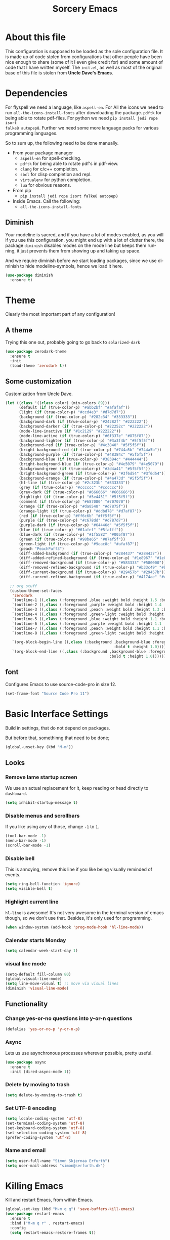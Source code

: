 #+STARTUP: overview
#+TITLE: Sorcery Emacs
#+CREATOR: Simon Skjernaa Erfurth
#+EMAIL: simon@serfurth.dk
#+LANGUAGE: en
[[./dashLogo.png]]
* About this file
This configuration is supposed to be loaded as the sole configuration file. It
is made up of code stolen from configurations that other people have been nice
enough to share (some of it I even give credit for) and some amount of code that
I have written myself. The =init.el=, as well as most of the original base of
this file is stolen from *Uncle Dave's Emacs*.

* Dependencies
For flyspell we need a language, like ~aspell-en~. For All the icons we need to
run ~all-the-icons-install-fonts~ after downloading the package. ~pdftk~ for
being able to rotate pdf-files. For python we need ~pip install jedi rope isort
falke8 autopep8~. Further we need some more language packs for various
programming languages.

So to sum up, the following need to be done manually.
- From your package manager
  - ~aspell-en~ for spell-checking.
  - ~pdftk~ for being able to rotate pdf's in pdf-view.
  - ~clang~ for c/c++ completion.
  - ~sbcl~ for clisp completion and repl.
  - ~virtualenv~ for python completion.
  - ~lua~ for obvious reasons.
- From pip
  - ~pip install jedi rope isort falke8 autopep8~
- Inside Emacs. Call the following:
  - ~all-the-icons-install-fonts~

** Diminish
Your modeline is sacred, and if you have a lot of modes enabled, as you will if
you use this configuration, you might end up with a lot of clutter there, the
package =diminish= disables modes on the mode line but keeps them running, it
just prevents them from showing up and taking up space. 

And we require diminish before we start loading packages, since we use diminish
to hide modeline-symbols, hence we load it here.
#+begin_src emacs-lisp
  (use-package diminish
    :ensure t)
#+end_src

* Theme
Clearly the most important part of any configuration!
** A theme
Trying this one out, probably going to go back to =solarized-dark=
#+BEGIN_SRC emacs-lisp
  (use-package zerodark-theme
    :ensure t
    :init
    (load-theme 'zerodark t))
#+END_SRC

** Some customization
Customization from Uncle Dave.
#+BEGIN_SRC emacs-lisp
  (let ((class '((class color) (min-colors 89)))
        (default (if (true-color-p) "#abb2bf" "#afafaf"))
        (light (if (true-color-p) "#ccd4e3" "#d7d7d7"))
        (background (if (true-color-p) "#282c34" "#333333"))
        (background-dark (if (true-color-p) "#24282f" "#222222"))
        (background-darker (if (true-color-p) "#22252c" "#222222"))
        (mode-line-inactive (if "#1c2129" "#222222"))
        (mode-line-active (if (true-color-p) "#6f337e" "#875f87"))
        (background-lighter (if (true-color-p) "#3a3f4b" "#5f5f5f"))
        (background-red (if (true-color-p) "#4c3840" "#5f5f5f"))
        (bright-background-red (if (true-color-p) "#744a5b" "#744a5b"))
        (background-purple (if (true-color-p) "#48384c" "#5f5f5f"))
        (background-blue (if (true-color-p) "#38394c" "#444444"))
        (bright-background-blue (if (true-color-p) "#4e5079" "#4e5079"))
        (background-green (if (true-color-p) "#3d4a41" "#5f5f5f"))
        (bright-background-green (if (true-color-p) "#3f6d54" "#3f6d54"))
        (background-orange (if (true-color-p) "#4a473d" "#5f5f5f"))
        (hl-line (if (true-color-p) "#2c323b" "#333333"))
        (grey (if (true-color-p) "#cccccc" "#cccccc"))
        (grey-dark (if (true-color-p) "#666666" "#666666"))
        (highlight (if (true-color-p) "#3e4451" "#5f5f5f"))
        (comment (if (true-color-p) "#687080" "#707070"))
        (orange (if (true-color-p) "#da8548" "#d7875f"))
        (orange-light (if (true-color-p) "#ddbd78" "#d7af87"))
        (red (if (true-color-p) "#ff6c6b" "#ff5f5f"))
        (purple (if (true-color-p) "#c678dd" "#d787d7"))
        (purple-dark (if (true-color-p) "#64446d" "#5f5f5f"))
        (blue (if (true-color-p) "#61afef" "#5fafff"))
        (blue-dark (if (true-color-p) "#1f5582" "#005f87"))
        (green (if (true-color-p) "#98be65" "#87af5f"))
        (green-light (if (true-color-p) "#9eac8c" "#afaf87"))
        (peach "PeachPuff3")
        (diff-added-background (if (true-color-p) "#284437" "#284437"))
        (diff-added-refined-background (if (true-color-p) "#1e8967" "#1e8967"))
        (diff-removed-background (if (true-color-p) "#583333" "#580000"))
        (diff-removed-refined-background (if (true-color-p) "#b33c49" "#b33c49"))
        (diff-current-background (if (true-color-p) "#29457b" "#29457b"))
        (diff-current-refined-background (if (true-color-p) "#4174ae" "#4174ae")))

    ;; org stuff
    (custom-theme-set-faces
     'zerodark
     `(outline-1 ((,class (:foreground ,blue :weight bold :height 1.5 :bold nil))))
     `(outline-2 ((,class (:foreground ,purple :weight bold :height 1.4 :bold nil))))
     `(outline-3 ((,class (:foreground ,peach :weight bold :height 1.3 :bold nil))))
     `(outline-4 ((,class (:foreground ,green-light :weight bold :height 1.2 :bold nil))))
     `(outline-5 ((,class (:foreground ,blue :weight bold :height 1.1 :bold nil))))
     `(outline-6 ((,class (:foreground ,purple :weight bold :height 1.1 :bold nil))))
     `(outline-7 ((,class (:foreground ,peach :weight bold :height 1.1 :bold nil))))
     `(outline-8 ((,class (:foreground ,green-light :weight bold :height 1.1 :bold nil))))

     `(org-block-begin-line ((,class (:background ,background-blue :foreground ,blue
                                                  :bold t :height 1.0))))
     `(org-block-end-line ((,class (:background ,background-blue :foreground ,blue
                                                :bold t :height 1.0))))))
#+END_SRC

** font
Configures Emacs to use source-code-pro in size 12.
#+begin_src emacs-lisp
  (set-frame-font "Source Code Pro 11")
#+end_src

* Basic Interface Settings
Build in settings, that do not depend on packages.

But before that, somethinng that need to be done;
#+BEGIN_SRC emacs-lisp
  (global-unset-key (kbd "M-m"))
#+END_SRC

** Looks
*** Remove lame startup screen
We use an actual replacement for it, keep reading or head directly to =dashboard=.
#+BEGIN_SRC emacs-lisp
  (setq inhibit-startup-message t)
#+END_SRC

*** Disable menus and scrollbars
If you like using any of those, change =-1= to =1=.
#+BEGIN_SRC emacs-lisp
  (tool-bar-mode -1)
  (menu-bar-mode -1)
  (scroll-bar-mode -1)
#+END_SRC

*** Disable bell
This is annoying, remove this line if you like being visually reminded of events.
#+BEGIN_SRC emacs-lisp
  (setq ring-bell-function 'ignore)
  (setq visible-bell t)
#+END_SRC

*** Highlight current line
=hl-line= is awesome! It's not very awesome in the terminal version of emacs though, so we don't use that.
Besides, it's only used for programming.
#+BEGIN_SRC emacs-lisp
  (when window-system (add-hook 'prog-mode-hook 'hl-line-mode))
#+END_SRC

*** Calendar starts Monday
#+BEGIN_SRC emacs-lisp
  (setq calendar-week-start-day 1)
#+END_SRC

*** visual line mode
#+BEGIN_SRC emacs-lisp
  (setq-default fill-column 80)
  (global-visual-line-mode)
  (setq line-move-visual t) ;; move via visual lines
  (diminish 'visual-line-mode)
#+END_SRC

** Functionality
*** Change yes-or-no questions into y-or-n questions
#+BEGIN_SRC emacs-lisp
  (defalias 'yes-or-no-p 'y-or-n-p)
#+END_SRC

*** Async
Lets us use asynchronous processes wherever possible, pretty useful.
#+BEGIN_SRC emacs-lisp
  (use-package async
    :ensure t
    :init (dired-async-mode 1))
#+END_SRC

*** Delete by moving to trash
#+BEGIN_SRC emacs-lisp
  (setq delete-by-moving-to-trash t)
#+END_SRC

*** Set UTF-8 encoding
#+BEGIN_SRC emacs-lisp 
  (setq locale-coding-system 'utf-8)
  (set-terminal-coding-system 'utf-8)
  (set-keyboard-coding-system 'utf-8)
  (set-selection-coding-system 'utf-8)
  (prefer-coding-system 'utf-8)
#+END_SRC

*** Name and email
#+BEGIN_SRC emacs-lisp
  (setq user-full-name "Simon Skjernaa Erfurth")
  (setq user-mail-address "simon@serfurth.dk")
#+END_SRC

* Killing Emacs
Kill and restart Emacs, from within Emacs. 
#+BEGIN_SRC emacs-lisp
  (global-set-key (kbd "M-m q q") 'save-buffers-kill-emacs)
  (use-package restart-emacs
    :ensure t
    :bind ("M-m q r" . restart-emacs)
    :config 
    (setq restart-emacs-restore-frames t))
#+END_SRC

* Visual
** All the icons
All the nice icons. For this to work on a new system we have to run ~M-x
all-the-icons-install-fonts~ which installs the needed fonts.
#+BEGIN_SRC emacs-lisp
  (use-package all-the-icons
    :ensure t)
#+END_SRC

*** All the icons dired
Gives dired some nice icons for folders etc.
#+BEGIN_SRC emacs-lisp
  (use-package all-the-icons-dired
    :ensure t
    :defer t
    :init
    (add-hook 'dired-mode-hook 'all-the-icons-dired-mode))
#+END_SRC

** volatile-highlights
Highlight recent changes from yanking etc.
#+begin_src emacs-lisp
  (use-package volatile-highlights
    :ensure t
    :diminish (volatile-highlights-mode "")
    :config
    (volatile-highlights-mode +1))
#+end_src

** Pretty symbols
Changes =lambda= to an actual symbol and a few others as well, only in the GUI version though.
#+BEGIN_SRC emacs-lisp
  (when window-system
    (use-package pretty-mode
      :ensure t
      :config
      (global-pretty-mode t)))
#+END_SRC

** smartparens
If you write any code, you may enjoy this. Typing the first character in a set
of 2, completes the second one after your cursor. Opening a bracket? It's closed
for you already. Quoting something? It's closed for you already.

You can easily add and remove pairs yourself, have a look.
#+BEGIN_SRC emacs-lisp
  (use-package smartparens
    :ensure t
    :diminish (smartparens-mode "")
    :config
    (smartparens-global-mode 1))
#+END_SRC

** Beacon
While changing buffers or work spaces, the first thing you do is look for your
cursor. Unless you know its position, you can not move it efficiently. Every
time you change buffers, the current position of your cursor will be briefly
highlighted now.
#+BEGIN_SRC emacs-lisp
  (use-package beacon
    :diminish (beacon-mode "")
    :ensure t
    :config
    (beacon-mode 1))
#+END_SRC

** Rainbow
Mostly useful if you are into web development or game development. Every time
Emacs encounters a hexadecimal code that resembles a color, it will
automatically highlight it in the appropriate color. This is a lot cooler than
you may think.
#+BEGIN_SRC emacs-lisp
  (use-package rainbow-mode
    :ensure t
    :bind ("M-m m r" . rainbow-mode)
    :config
    (add-hook 'LaTeX-mode-hook 'rainbow-mode))
#+END_SRC

** Show parens
Highlights matching parentheses when the cursor is just behind one of them.
#+BEGIN_SRC emacs-lisp
  (show-paren-mode 1)
#+END_SRC

** Rainbow delimiters
Colors parentheses and other delimiters depending on their depth, useful for any
language using them, especially lisp.
#+BEGIN_SRC emacs-lisp
  (use-package rainbow-delimiters
    :ensure t
    :diminish (rainbow-delimiters-mode "")
    :init
    (add-hook 'prog-mode-hook #'rainbow-delimiters-mode))
  (use-package highlight-parentheses
    :ensure t
    :diminish (highlight-parentheses-mode "")
    :config
    (add-hook 'prog-mode-hook 'highlight-parentheses-mode)
    (add-hook 'text-mode-hook 'highlight-parentheses-mode))
#+END_SRC

* Dashboard
This is your new startup screen, together with projectile it works in unison and
provides you with a quick look into your latest projects and files. Change the
welcome message to whatever string you want and change the numbers to suit your
liking, I find 10 to be enough.
#+BEGIN_SRC emacs-lisp
  (use-package dashboard
    :ensure t
    :config
    (dashboard-setup-startup-hook)
    (setq dashboard-startup-banner "~/.emacs.d/dashLogo.png")
    (setq dashboard-items '((recents  . 10)
                            (projects . 10)))
    (setq dashboard-banner-logo-title "Sorcery Emacs – Sufficiently Advanced Technology is Indistinguishable from Magic."))
#+END_SRC

* Modeline
The modeline is the heart of Emacs, it offers information at all times, it's
persistent and verbose enough to gain a full understanding of modes and states
you are in.

** nyan-mode
To cite pyrocrasty;
#+begin_comment
Sometimes I wonder about human psychology. If, in any other context, I saw a
rainbow cat indicator addon, I would simply ignore it without a second thought.
Now, I see one for my emacs mode line of all places, and suddenly I'm thinking
"Awesome! I must install this."
#+end_comment
so here we go
#+begin_src emacs-lisp
  (use-package nyan-mode
    :ensure t
    :bind ("M-m m n" . NYAN)
    :config
    (setq nyan-animate-nyancat t)
    (defun NYAN ()
      (interactive)
      (nyan-mode)
      (nyan-start-animation)))
#+end_src

** Spaceline!
I may not use spacemacs anymore, since I do not like evil-mode and find
spacemacs incredibly bloated and slow, however it would be stupid not to
acknowledge the best parts about it, the theme and their modified powerline
setup.

This enables spaceline, it looks better and works very well with my theme of
choice.
#+BEGIN_SRC emacs-lisp
  (use-package spaceline
    :ensure t
    :config
    (setq spaceline-line-column-p t)
    (setq spaceline-line-p t)
    )
  (use-package spaceline-config
    :after (spaceline)
    :config
    (setq powerline-default-separator (quote arrow))
    (spaceline-helm-mode)
    (spaceline-emacs-theme))
#+END_SRC

* Projectile
Projectile is an awesome project manager, mostly because it recognizes
directories with a =.git= directory as projects and helps you manage them
accordingly.

** Enable projectile globally
This makes sure that everything can be a project.
#+BEGIN_SRC emacs-lisp
  (use-package projectile
    :ensure t
    :init
    (setq projectile-completion-system 'helm)
    (setq projectile-keymap-prefix (kbd "C-z"))
    (setq projectile-mode-line-lighter "")
    (setq projectile-mode-line
          '(:eval (format "[%s]" (projectile-project-name))))
    (projectile-mode 1))
#+END_SRC

** ag for searching
#+begin_src emacs-lisp
  (use-package ag
    :ensure t)
#+end_src

** Let projectile call make
#+BEGIN_SRC emacs-lisp
  (global-set-key (kbd "<f5>") 'projectile-compile-project)
#+END_SRC

* Terminal
Ansi-term is enough for most of my tasks.

** Default shell should be zsh
I don't know why this is a thing, but asking me what shell to launch every
single time I open a terminal makes me want to slap babies, this gets rid of it.
This goes without saying but you can replace zsh with your shell of choice.
#+BEGIN_SRC emacs-lisp
  (defvar my-term-shell "/bin/zsh")
  (defadvice ansi-term (before force-bash)
    (interactive (list my-term-shell)))
  (ad-activate 'ansi-term)
#+END_SRC

** Easy to remember keybinding
#+BEGIN_SRC emacs-lisp
  (global-set-key (kbd "C-x t") 'ansi-term)
#+END_SRC

* Moving around Emacs
One of the most important things about a text editor is how efficient you manage
to be when using it, how much time do basic tasks take you and so on and so
forth. One of those tasks is moving around files and buffers, whatever you may
use Emacs for you /will/ be jumping around buffers like it's serious business,
the following set of enhancements aims to make it easier.

As a great Emacs user once said:
#+BEGIN_QUOTE
Do me the favor, do me the biggest favor, matter of fact do yourself the biggest
favor and integrate those into your workflow.
#+END_QUOTE

** helm
Completion framwork that is used a lot.
#+BEGIN_SRC emacs-lisp
  (use-package helm
    :ensure t
    :diminish (helm-mode " ⎈ ")
    :bind
    (("C-x C-f" . 'helm-find-files)
     ("C-x b" . 'helm-buffers-list)
     ("C-x f" . 'helm-mini)
     ("M-x" . 'helm-M-x))
    :config
    (defun daedreth/helm-hide-minibuffer ()
      (when (with-helm-buffer helm-echo-input-in-header-line)
        (let ((ov (make-overlay (point-min) (point-max) nil nil t)))
          (overlay-put ov 'window (selected-window))
          (overlay-put ov 'face
                       (let ((bg-color (face-background 'default nil)))
                         `(:background ,bg-color :foreground ,bg-color)))
          (setq-local cursor-type nil))))
    (add-hook 'helm-minibuffer-set-up-hook 'daedreth/helm-hide-minibuffer)
    (setq helm-autoresize-max-height 30
          helm-autoresize-min-height 5
          helm-M-x-fuzzy-match t
          helm-buffers-fuzzy-matching t
          helm-recentf-fuzzy-match t
          helm-semantic-fuzzy-match t
          helm-imenu-fuzzy-match t
          helm-split-window-in-side-p nil
          helm-move-to-line-cycle-in-source nil
          helm-ff-search-library-in-sexp t
          helm-scroll-amount 8 
          helm-echo-input-in-header-line t)
    (helm-mode 1)
    (helm-autoresize-mode 1))

  ;; DO NOT CHANGE THIS TO USE-PACKAGE! BREAKS!
  (require 'helm-config)
  (define-key helm-find-files-map (kbd "C-b") 'helm-find-files-up-one-level)
  (define-key helm-find-files-map (kbd "C-f") 'helm-execute-persistent-action)
#+END_SRC

** hydra before other packages
Further, we are also going to use hydra to make something more elegant
#+begin_src emacs-lisp
  (use-package hydra
    :ensure t
    :config)
#+end_src

** Emacs buffers and files
*** hydra-zoom
#+begin_src emacs-lisp
  (defhydra hydra-zoom (global-map "M-m z")
        "zoom"
        ("+" text-scale-increase "in")
        ("-" text-scale-decrease "out")
        ("q" nil "quit")
        ("RET" nil "done" :color blue))
#+end_src

*** windows
Some of us have large displays, others have tiny netbook screens, but regardless
of your hardware you probably use more than 2 panes/windows at times, cycling
through all of them with =C-c o= is annoying to say the least, it's a lot of
keystrokes and takes time, time you could spend doing something more productive.

**** switch-window
This magnificent package takes care of this issue. It's unnoticeable if you have
<3 panes open, but with 3 or more, upon pressing =C-x o= you will notice how
your buffers turn a solid color and each buffer is assigned a letter (the list
below shows the letters, you can modify them to suit your liking), upon pressing
a letter assigned to a window, your will be taken to said window, easy to
remember, quick to use and most importantly, it annihilates a big issue I had
with Emacs. An alternative is =ace-window=, however by default it also changes
the behaviour of =C-x o= even if only 2 windows are open, this is bad, it also
works less well with =exwm= for some reason.
#+BEGIN_SRC emacs-lisp
  (use-package switch-window
    :ensure t
    :config
    (setq switch-window-input-style 'minibuffer)
    (setq switch-window-increase 4)
    (setq switch-window-threshold 2)
    (setq switch-window-shortcut-style 'qwerty)
    (setq switch-window-qwerty-shortcuts
          '("a" "s" "d" "f" "j" "k" "l" "i" "o"))
    :bind
    ([remap other-window] . switch-window))
#+END_SRC

**** Following window splits
After you split a window, your focus remains in the previous one. This annoyed
me so much I wrote these two, they take care of it.
#+BEGIN_SRC emacs-lisp
  (defun split-and-follow-horizontally ()
    (interactive)
    (split-window-below)
    (balance-windows)
    (other-window 1))
  (global-set-key (kbd "C-x 2") 'split-and-follow-horizontally)

  (defun split-and-follow-vertically ()
    (interactive)
    (split-window-right)
    (balance-windows)
    (other-window 1))
  (global-set-key (kbd "C-x 3") 'split-and-follow-vertically)
#+END_SRC

*** buffers
**** Always murder current buffer
Doing =C-x k= should kill the current buffer at all times, we have =ibuffer= for
more sophisticated thing.
#+BEGIN_SRC emacs-lisp
  (defun kill-current-buffer ()
    "Kills the current buffer."
    (interactive)
    (kill-buffer (current-buffer)))
  (global-set-key (kbd "C-x k") 'kill-current-buffer)
  (global-set-key (kbd "C-x C-k") ' ido-kill-buffer)
#+END_SRC

**** Turn switch-to-buffer into ibuffer
I don't understand how ibuffer isn't the default option by now. It's vastly
superior in terms of ergonomics and functionality, you can delete buffers,
rename buffer, move buffers, organize buffers etc.
#+BEGIN_SRC emacs-lisp
  (global-set-key (kbd "C-x C-b") 'ibuffer)
#+END_SRC

*** eyebrowse
A way to use multiple different work spaces. Default change is ~C-c C-w 1~ and
~C-c C-w 2~.
#+BEGIN_SRC emacs-lisp
  (use-package eyebrowse
    :ensure t
    :diminish (eyebrowse-mode "")
    :config
    (eyebrowse-mode t))
#+END_SRC

*** winum
A basic windows number package, which allows us to navigate to any workspace
with =C-x w n= where =n= is the number of the window. Should also be configured
to let =M-n= work the same way.
#+BEGIN_SRC emacs-lisp
  (use-package winum
    :ensure t
    :diminish (winum-mode "")
    :init
    (setq winum-auto-setup-mode-line nil)
    :config
    (winum-mode)
    :bind (("M-0" . winum-select-window-0-or-10)
           ("M-1" . winum-select-window-1)
           ("M-2" . winum-select-window-2)
           ("M-3" . winum-select-window-3)
           ("M-4" . winum-select-window-4)
           ("M-5" . winum-select-window-5)
           ("M-6" . winum-select-window-6)
           ("M-7" . winum-select-window-7)
           ("M-8" . winum-select-window-8)
           ("M-9" . winum-select-window-9)))
#+END_SRC

*** dired, neotree and files
Dired is the build in file navigator in Emacs, and while I should probably use a
more power full one it does just about enough together with midnight-commander
in the terminal.

#+BEGIN_SRC emacs-lisp
  (global-set-key (kbd "M-m d") 'dired)

  ;; Make dired readable
  (setq dired-listing-switches "-alh")

  (define-key dired-mode-map (kbd "C-a") 'dired-back-to-start-of-files)
  (define-key dired-mode-map (kbd "C-x k") 'dired-do-delete)

  (use-package stripe-buffer
    :ensure t
    :config
    (add-hook 'dired-mode-hook 'turn-on-stripe-buffer-mode)
    (add-hook 'org-mode-hook 'turn-on-stripe-table-mode))
#+END_SRC

And neotree for a nice, tree-style directory structure.
#+BEGIN_SRC emacs-lisp
  (use-package neotree
    :ensure t
    :config
    (setq neo-autorefresh t)
    (setq neo-force-change-root t)
    (setq neo-keymap-style 'concise)
    (setq neo-smart-open t)
    (setq neo-theme 'icons)
    :bind
    ("H-t" . neotree-toggle))
#+END_SRC

Further we use ~C-x C-v~ to open a file in other window.
#+BEGIN_SRC emacs-lisp
  (global-set-key (kbd "C-x C-v") 'find-file-other-window)
#+END_SRC

*** Visiting the configuration
Quickly edit 
#+BEGIN_SRC emacs-lisp
  (defun config-visit ()
    (interactive)
    (find-file "~/.emacs.d/config.org"))
  (global-set-key (kbd "M-m c e") 'config-visit)
#+END_SRC

*** Reloading the configuration   
Simply pressing =M-m c r= will reload this file, very handy.
You can also manually invoke =config-reload=.
#+BEGIN_SRC emacs-lisp
  (defun config-reload ()
    "Reloads ~/.emacs.d/config.org at runtime"
    (interactive)
    (org-babel-load-file (expand-file-name "~/.emacs.d/config.org")))
  (global-set-key (kbd "M-m c r") 'config-reload)
#+END_SRC

*** list-packages
Quick keybinding to get to ~list-packages~.
#+begin_src emacs-lisp
  (global-set-key (kbd "M-m p") 'list-packages)
#+end_src

** Text in a buffer
*** Moving around with hyper
#+BEGIN_SRC emacs-lisp
  (global-set-key (kbd "H-a") 'left-word)
  (global-set-key (kbd "H-s") 'right-word)
  (global-set-key (kbd "H-i") 'previous-line)
  (global-set-key (kbd "H-k") 'next-line)
  (global-set-key (kbd "H-l") 'forward-char)
  (global-set-key (kbd "H-j") 'backward-char)
#+END_SRC

*** start of code, not line
#+BEGIN_SRC emacs-lisp
  (defun back-to-indentation-or-beginning ()
    (interactive)
    (if (= (point) (save-excursion (back-to-indentation) (point)))
        (beginning-of-line)
      (back-to-indentation)))
  (global-set-key (kbd "C-a") 'back-to-indentation-or-beginning)
#+END_SRC

*** scrolling
I don't know to be honest, but this little bit of code makes scrolling with Emacs a lot nicer.
#+BEGIN_SRC emacs-lisp
  (setq scroll-conservatively 100)
  (setq auto-window-vscroll nil)
#+END_SRC

*** swiper/swoop
I like me some searching, the default search is very meh. In Emacs, you mostly
use search to get around your buffer, much like with avy, but sometimes it
doesn't hurt to search for entire words or mode, swiper makes sure this is more
efficient.

For now I am trying out swoop-helm, which does a lot of the same stuff (with how
I use it), and is a bit faster than swiper-helm, doesn't load ivy, and have the
ability to work on multiple lines with a prefix.
#+BEGIN_SRC emacs-lisp
  (use-package helm-swoop
    :ensure t
    :bind ("C-s" . 'helm-swoop-without-pre-input)
    :config
    (setq helm-swoop-speed-or-color t)
    (define-key helm-swoop-map (kbd "C-r") 'helm-previous-line)
    (define-key helm-multi-swoop-map (kbd "C-r") 'helm-previous-line)
    (define-key helm-swoop-map (kbd "C-s") 'helm-next-line)
    (define-key helm-multi-swoop-map (kbd "C-s") 'helm-next-line))
#+END_SRC

*** Line numbers
As this configuration is only supposed to be used with Emacs 26 or newer, we use
the new native line-numbering mode, instead of =linum=. 
#+BEGIN_SRC emacs-lisp
  (setq-default display-line-numbers-width 3
                display-line-numbers-widen nil)
  (global-set-key (kbd "M-m m l") 'display-line-numbers-mode)
#+END_SRC

*** highlight-symbols and jump to next
Allows us to highlight a symbol with one click (if the mode is active). Further
~highlight-symbol-nav-mode~ allows us to jump to the next/prev occurrence using
~M-n~ and ~M-p~. This last mode is enabled by default.
#+begin_src emacs-lisp
  (use-package highlight-symbol
    :ensure t
    :bind (("M-m m h" . highlight-symbol-mode)
           ("M-m m H" . highlight-symbol-nav-mode)
           ("C-M-;" . highlight-symbol-at-point)
           ("C-M-<right>" . highlight-symbol-next)
           ("C-M-<left>" . highlight-symbol-prev)))
    (add-hook 'prog-mode-hook 'highlight-symbol-nav-mode)
    (add-hook 'text-mode-hook 'highlight-symbol-nav-mode)
#+end_src

*** avy
Many times have I pondered how I can move around buffers even quicker.
I'm glad to say, that avy is precisely what I needed, and it's
precisely what you need as well.  In short, as you invoke one of avy's
functions, you will be prompted for a character that you'd like to
jump to in the /visible portion of the current buffer/.  Afterwards
you will notice how all instances of said character have additional
letter on top of them.  Pressing those letters, that are next to your
desired character will move your cursor over there.  Admittedly, this
sounds overly complicated and complex, but in reality takes a split
second and improves your life tremendously.

I like =M-s= for it, same as =C-s= is for moving by searching string,
now =M-s= is moving by searching characters.
#+BEGIN_SRC emacs-lisp
  (use-package avy
    :ensure t
    :bind
    (("M-s" . avy-goto-char-timer)
     ("C-M-s" . avy-goto-word-or-subword-1)
     ("M-H-s" . avy-goto-char-in-line)))

  (defhydra hydra-avy (:exit t :hint nil)
    "
   Line^^       Region^^        Goto
  ----------------------------------------------------------
   [_y_] yank   [_Y_] yank      [_c_] timed char  [_C_] char
   [_m_] move   [_M_] move      [_w_] word        [_W_] any word
   [_k_] kill   [_K_] kill      [_l_] line        [_L_] end of line"
    ("c" avy-goto-char-timer)
    ("C" avy-goto-char)
    ("w" avy-goto-word-1)
    ("W" avy-goto-word-0)
    ("l" avy-goto-line)
    ("L" avy-goto-end-of-line)
    ("m" avy-move-line)
    ("M" avy-move-region)
    ("k" avy-kill-whole-line)
    ("K" avy-kill-region)
    ("y" avy-copy-line)
    ("Y" avy-copy-region))
  (global-set-key (kbd "M-m h a") 'hydra-avy/body)
#+END_SRC

*** se-go-to-char-in-paragraph
Inspired by iy, but using ivy so it should do just what i want.
#+begin_src emacs-lisp
  (defun se-avy-goto-char-in-paragraph ()
    (interactive)
    (let ((bounds (bounds-of-thing-at-point 'paragraph)))
      (when bounds
        (avy-with avy-goto-char
          (avy--generic-jump "\\b\\sw" nil avy-style
                             (car bounds)
                             (cdr bounds))))))
#+end_src

* Text manipulation
** Killing
*** Kill a line
And this quickly deletes a line.
#+BEGIN_SRC emacs-lisp
  (global-set-key (kbd "H-p") 'kill-whole-line)
#+END_SRC

*** Kill a word or char
Quicker than using ~C-DEL~ and backspace.
#+BEGIN_SRC emacs-lisp
  (global-set-key (kbd "H-o") 'delete-forward-char)
  (global-set-key (kbd "H-u") 'delete-backward-char)
  (global-set-key (kbd "H-w") 'kill-word)
  (global-set-key (kbd "H-q") 'backward-kill-word)
#+END_SRC

*** Kill region or word
If the region is active still kills region, if it is not kills word at point.
#+BEGIN_SRC emacs-lisp
  (defun backward-kill-word-or-region (&optional arg)
    "Calls `kill-region' when a region is active and
  `backward-kill-word' otherwise. ARG is passed to
  `backward-kill-word' if no region is active."
    (interactive "p")
    (if (region-active-p)
        ;; call interactively so kill-region handles rectangular selection
        ;; correctly (see https://github.com/syl20bnr/spacemacs/issues/3278)
        (call-interactively #'kill-region)
      (backward-kill-word arg)))
  (global-set-key (kbd "C-w") 'backward-kill-word-or-region)
#+END_SRC

*** Zapping to char
A nifty little package that kills all text between your cursor and a selected
character. A lot more useful than you might think. If you wish to include the
selected character in the killed region, change =zzz-up-to-char= into
=zzz-to-char=.
#+BEGIN_SRC emacs-lisp
  (use-package zzz-to-char
    :ensure t
    :bind ("M-z" . zzz-up-to-char))
#+END_SRC

** Manipulation
*** Undo-tree
=Undo-tree= works much like one would expect a normal undo to work, but it also
allows us to call ~M-x undo-tree~ where we have a much finer control over where
in our undo history we are.
#+BEGIN_SRC emacs-lisp 
  (use-package undo-tree
    :ensure t
    :diminish (undo-tree-mode "")
    :bind (("C-/" . undo-tree-undo)
           ("C-?" . undo-tree-redo)))
  (global-undo-tree-mode 1)
#+END_SRC

*** comment-or-uncomment-region
Instead of having ~M-;~ call ~comment-dwim~, which rarely does what I mean we
instead use evil-nerd-commenter's ~evilnc-comment-or-uncomment-lines~, which
supports prefixes to take multiple lines with us.
#+BEGIN_SRC emacs-lisp
  (use-package evil-nerd-commenter
    :ensure t
    :bind ("M-;" . evilnc-comment-or-uncomment-lines))
#+END_SRC

*** multiple-cursors
Inspired by Atom and Sublime, does exactly what one would expect it to.
#+BEGIN_SRC emacs-lisp
  (use-package multiple-cursors
    :ensure t
    :bind (("H-c H-c" . mc/edit-lines)
           ("H-." . mc/mark-next-like-this)
           ("H->" . mc/skip-to-next-like-this)
           ("H-," . mc/mark-previous-like-this)
           ("H-<" . mc/skip-to-previous-like-this)
           ("H-c c" . mc/mark-all-like-this))
    :config
    (global-unset-key (kbd "M-<down-mouse-1>"))
    (global-set-key (kbd "M-<mouse-1>") 'mc/add-cursor-on-click))
#+END_SRC

*** indent and untabify buffer
#+begin_src emacs-lisp
  (defun untabify-buffer ()
    (interactive)
    (untabify (point-min) (point-max)))

  (defun indent-buffer ()
    (interactive)
    (indent-region (point-min) (point-max)))

  (global-set-key (kbd "M-m b i") 'indent-buffer)
  (global-set-key (kbd "M-m b t") 'untabify-buffer)
#+end_src

*** move-text (lines and region)
#+begin_src emacs-lisp
  (add-to-list 'load-path "~/.emacs.d/lisp/")
  (use-package move-text
    :bind
    (("H-f" . move-text-down)
     ("H-b" . move-text-up)))
#+end_src
     
*** corral (wrap in paran)
https://github.com/nivekuil/corral

#+begin_src emacs-lisp
  (use-package corral
    :ensure t
    :bind (("H-9" . corral-parentheses-backward)
           ("H-0" . corral-parentheses-forward)
           ("H-[" . corral-brackets-backward)
           ("H-]" . corral-brackets-forward)
           ("H-{" . corral-braces-backward)
           ("H-}" . corral-braces-forward)
           ("H-\"" . corral-double-quotes-backward))
    :config
    (setq corral-preserve-point t))
#+end_src

** Creating
*** replace with anzu
Anzu is pretty much like the default replace function, but it shows us how many
instances we are going to replace.
#+BEGIN_SRC emacs-lisp
  (use-package anzu
    :ensure t
    :diminish (anzu-mode "")
    :config
    (global-anzu-mode +1)
    (setq anzu-cons-mode-line-p nil)
    (global-set-key [remap query-replace] 'anzu-query-replace)
    (global-set-key [remap query-replace-regexp] 'anzu-query-replace-regexp))
#+END_SRC

*** open line below and open above
Better versions of open below and open above, as it also moves us there.
#+BEGIN_SRC emacs-lisp
  (defun se/open-above (arg)
    (interactive "p")
    (previous-line)
    (se/open-below arg))

  (defun se/open-below (arg)
    "Insert a newline below the current line, move point to it, and indent.
  This behaves like the vim open below command, that is bound to `o'."
    (interactive "p")
    (end-of-line)
    (newline-and-indent))

  (global-set-key (kbd "C-S-o") 'se/open-below)
  (global-set-key (kbd "C-o") 'se/open-above)
#+END_SRC

*** duplicate line
Homemade function  for duplicating line
#+begin_src emacs-lisp
  (defun sse/duplicate-line-below ()
    "Duplicates the current line on the line below this one. 
  Follows the line down."
    (interactive)
    (end-of-line)
    (newline-and-indent)
    (copy-from-above-command))

  (global-set-key (kbd "H-d") 'sse/duplicate-line-below)
#+end_src

* Minor conveniences
Emacs is at it's best when it just does things for you, shows you the way,
guides you so to speak. This can be best achieved using a number of small
extensions. While on their own they might not be particularly impressive.
Together they create a nice environment for you to work in.

** quick-calc
Use Emacs build in calculator for small calculations
#+BEGIN_SRC emacs-lisp
  (global-set-key (kbd "H-=") 'quick-calc)
#+END_SRC

** Better-defaults
Code taken from better defaults.
[[https://github.com/technomancy/better-defaults]] and from [[https://github.com/magnars/.emacs.d/blob/master/settings/sane-defaults.el]]

#+BEGIN_SRC emacs-lisp
  ;; Change how Emacs make two buffers with the same name unique
  (use-package uniquify
    :config
    (setq uniquify-buffer-name-style 'forward)
    (setq uniquify-separator "/")
    ;; rename after killing uniquified
    (setq uniquify-after-kill-buffer-p t)
    ;; don't muck with special buffers
    (setq uniquify-ignore-buffers-re "^\\*"))

  ;; Saves the last location of the curser when closing a bufer
  (save-place-mode 1) 

  ;; Better versions of the same keybindings
  (global-set-key (kbd "M-/") 'hippie-expand)
  (setq-default indent-tabs-mode nil)
  (setq-default tab-width 4)
  (setq-default indicate-empty-lines nil)
  (setq save-interprogram-paste-before-kill t
        apropos-do-all t
        mouse-yank-at-point t
        require-final-newline t
        load-prefer-newer t
        ediff-window-setup-function 'ediff-setup-windows-plain
        save-place-file (concat user-emacs-directory "places"))
  (setq help-window-select 't)
  (setq large-file-warning-threshold 100000000)
  ;; The original value is "\f\\|[      ]*$", so we add the bullets (-), (+), and (*).
  ;; There is no need for "^" as the regexp is matched at the beginning of line.
  (setq paragraph-start "\f\\|[ \t]*$\\|[ \t]*[-+*] ")
  ;; Single space between sentences is more widespread than double
  (setq-default sentence-end-double-space nil)
#+END_SRC

*** Backups
And a better way of keeping backups.
#+BEGIN_SRC emacs-lisp
  (setq backup-by-copying t)
  (setq backup-directory-alist '(("." . "~/.emacs.d/backups")))
  (setq delete-old-versions t)
  (setq kept-new-versions 10)
  (setq kept-old-versions 10)
  (setq version-control t)
#+END_SRC

** Sub words
Emacs treats camelCase strings as a single word by default, this changes said
behaviour.
#+BEGIN_SRC emacs-lisp
  (global-subword-mode 1)
  (diminish 'subword-mode)
#+END_SRC

** Spellchecking
Enables spellchecking using ~flyspell~ and ~auto-dictionary~. Remember to
install ~aspell-en~ for this to work.
#+BEGIN_SRC emacs-lisp
  (use-package flyspell
    :ensure t
    :diminish (flyspell-mode "✓")
    :config
    (add-hook 'text-mode-hook 'flyspell-mode)
    (add-hook 'prog-mode-hook 'flyspell-prog-mode)
    :bind ("H-x" . ispell-word))

  (use-package auto-dictionary
    :ensure t
    :diminish (auto-dictionary-mode "")
    :config
    (add-hook 'flyspell-mode-hook (lambda () (auto-dictionary-mode 1))))
#+END_SRC

** Word definition and synonyms 
Add the ability to quickly check definitions and synonyms for a word, without
leaving Emacs or even your current buffer!
#+begin_src emacs-lisp
  (use-package powerthesaurus
    :ensure t
    :bind ("H-Z" . powerthesaurus-lookup-word-dwim))

  (use-package define-word
    :ensure t
    :bind ("H-z" . define-word-at-point))
#+end_src

** lorem-ipsum
Just a quick way to insert sample text
#+begin_src emacs-lisp
  (use-package lorem-ipsum
    :ensure t
    :bind (("M-m l l" . lorem-ipsum-insert-list)
           ("M-m l p" . lorem-ipsum-insert-paragraphs)
           ("M-m l s" . lorem-ipsum-insert-sentences)))
#+end_src

* Kill ring
** Maximum entries on the ring
The default is 60, I personally need more sometimes.
#+BEGIN_SRC emacs-lisp
  (setq kill-ring-max 100)
#+END_SRC

** Open kill-ring 
Bind ~C-x C-y~ to ~helm-show-kill-ring~. 
#+begin_src emacs-lisp
  (global-set-key (kbd "C-x C-y") 'helm-show-kill-ring)
#+end_src

* Emacs help
** Helpful
A much better help function than the build in.
#+begin_src emacs-lisp
  (use-package helpful
    :ensure t
    :bind (("C-h f" . helpful-callable)
           ("C-h v" . helpful-variable)
           ("C-h k" . helpful-key)
           ("C-c C-d" . helpful-at-point)
           ("C-h F" . helpful-function)
           ("C-h C" . helpful-command)))
#+end_src

** elisp-demos
Demos for how to use Emacs API.

#+begin_src emacs-lisp
  (use-package elisp-demos
    :ensure t
    :config
    (advice-add 'helpful-update :after #'elisp-demos-advice-helpful-update)
    )
#+end_src

** which-key
In order to use Emacs, you don't need to know how to use Emacs.  It's
self documenting, and coupled with this insanely useful package, it's
even easier.  In short, after you start the input of a command and
stop, pondering what key must follow, it will automatically open a
non-intrusive buffer at the bottom of the screen offering you
suggestions for completing the command, that's it, nothing else.

Further, we give names to some of the prefixes we have defined
elsewhere.
#+BEGIN_SRC emacs-lisp
  (use-package which-key
    :ensure t
    :diminish (which-key-mode "")
    :config
    (which-key-mode)
    (which-key-add-key-based-replacements
      "M-m c" "configure-Emacs"
      "M-m q" "exit-emacs"
      "M-m b" "manipulate-entire-buffer"
      "M-m y" "yasnippet"
      "M-m z" "zoom"
      "M-m h" "hydras"
      "M-m m" "modes"
      "M-m l" "lorem-ipsum"
      "C-c C-w" "eyebrowse"
      "C-x n" "narrow"
      "C-x w" "winum-menu"))
#+END_SRC

** key-bindings
Keybindings for major and minor mode.
#+begin_src emacs-lisp
  (use-package discover-my-major
    :ensure t
    :bind
    ("M-m m m" . discover-my-mode)
    ("M-m m M" . discover-my-major))
#+end_src

* Programming
Minor, non-completion related settings and plugins for writing code.

** yasnippet
A very nice way to handle your snippets in Emacs, and a very large collection of
snippets. Binds ~M-m y s~ to show a table of active snippets.
#+BEGIN_SRC emacs-lisp
  (use-package yasnippet
    :ensure t
    :diminish (yas-minor-mode "Y")
    :bind ("M-<SPC>" . yas-expand)
    :config
    (yas-reload-all))
  (use-package yasnippet-snippets
    :ensure t
    :after yasnippet)
  (global-set-key (kbd "M-m y s") 'yas-describe-tables)
#+END_SRC

** flycheck
#+BEGIN_SRC emacs-lisp
  (use-package flycheck
    :ensure t)
#+END_SRC

** company mode
I prefer =C-n= and =C-p= to move around the items, so I remap those accordingly.

Loads company-mode, and adds yas-snippets to them
#+BEGIN_SRC emacs-lisp
  (use-package company
    :ensure t
    :diminish (company-mode "")
    :bind 
    (("M-m y c" . company-mode)
     :map company-active-map
          ("C-n" . company-select-next)
          ("C-p" . company-select-previous))
    :config
    (setq company-idle-delay 0.1)
    (setq company-show-numbers t)
    (setq company-minimum-prefix-length 1)
    (setq company-tooltip-align-annotations t)
    ;; invert the navigation direction if the the completion popup-isearch-match
    ;; is displayed on top (happens near the bottom of windows)
    (setq company-tooltip-flip-when-above t)
    (add-to-list 'company-backends 'company-ispell)
    (global-company-mode))

  (use-package company-quickhelp
    :ensure t
    :config
    (company-quickhelp-mode))
#+END_SRC

** specific languages
Be it for code or prose, completion is a must. After messing around with
=auto-completion= for a while I decided to drop it in favor of =company=, and it
turns out to have been a great decision.

Each category also has additional settings.

*** c/c++
**** yasnippet
#+BEGIN_SRC emacs-lisp
  (add-hook 'c++-mode-hook 'yas-minor-mode)
  (add-hook 'c-mode-hook 'yas-minor-mode)
#+END_SRC

**** flycheck
#+BEGIN_SRC emacs-lisp
  (use-package flycheck-clang-analyzer
    :ensure t
    :config
    (with-eval-after-load 'flycheck
      (require 'flycheck-clang-analyzer)
      (flycheck-clang-analyzer-setup)))
#+END_SRC

**** company
Requires libclang to be installed.
#+BEGIN_SRC emacs-lisp
  (with-eval-after-load 'company
    (add-hook 'c++-mode-hook 'company-mode)
    (add-hook 'c-mode-hook 'company-mode))

  (use-package company-c-headers
    :ensure t)

  (use-package company-irony
    :ensure t
    :config
    (setq company-backends '((company-c-headers
                              company-dabbrev-code
                              company-irony))))

  (use-package irony
    :ensure t
    ; :diminish (irony-mode "")
    :config
    (add-hook 'c++-mode-hook 'irony-mode)
    (add-hook 'c-mode-hook 'irony-mode)
    (add-hook 'irony-mode-hook 'irony-cdb-autosetup-compile-options))
#+END_SRC

*** python
#+begin_src emacs-lisp
  (use-package elpy
    :ensure t
    :config
    (elpy-enable)
    (setq elpy-modules (delq 'elpy-module-flymake elpy-modules))
    (add-hook 'elpy-mode-hook 'flycheck-mode))
#+end_src
**** yasnippet
#+BEGIN_SRC emacs-lisp
  (add-hook 'python-mode-hook 'yas-minor-mode)
#+END_SRC

**** PEP8
#+begin_src emacs-lisp
  (use-package py-autopep8
    :ensure t
    :config
    (add-hook 'elpy-mode-hook 'py-autopep8-enable-on-save))
#+end_src

**** company
#+BEGIN_SRC emacs-lisp
  (with-eval-after-load 'company
    (add-hook 'python-mode-hook 'company-mode))

  (use-package company-jedi
    :ensure t
    :config
    :after company
    (add-to-list 'company-backends 'company-jedi)
    (add-hook 'python-mode-hook 'python-mode-company-init))

  (defun python-mode-company-init ()
    (setq-local company-backends '((company-jedi
                                    company-etags
                                    company-dabbrev-code))))
#+END_SRC

*** emacs-lisp
**** eldoc
#+BEGIN_SRC emacs-lisp
  (add-hook 'emacs-lisp-mode-hook 'eldoc-mode)
#+END_SRC

**** yasnippet
#+BEGIN_SRC emacs-lisp
  (add-hook 'emacs-lisp-mode-hook 'yas-minor-mode)
#+END_SRC

**** company
#+BEGIN_SRC emacs-lisp
  (add-hook 'emacs-lisp-mode-hook 'company-mode)

  (use-package slime
    :ensure t
    :config
    (setq inferior-lisp-program "/usr/bin/sbcl")
    (setq slime-contribs '(slime-fancy)))

  (use-package slime-company
    :ensure t
    :init
    (require 'company)
    (slime-setup '(slime-fancy slime-company)))
#+END_SRC

*** lua
**** yasnippet
#+BEGIN_SRC emacs-lisp
  (add-hook 'lua-mode-hook 'yas-minor-mode)
#+END_SRC

**** flycheck
#+BEGIN_SRC emacs-lisp
  (add-hook 'lua-mode-hook 'flycheck-mode)
#+END_SRC

**** company
#+BEGIN_SRC emacs-lisp
  (add-hook 'lua-mode-hook 'company-mode)

  (defun custom-lua-repl-bindings ()
    (local-set-key (kbd "C-c C-s") 'lua-show-process-buffer)
    (local-set-key (kbd "C-c C-h") 'lua-hide-process-buffer))

  (defun lua-mode-company-init ()
    (setq-local company-backends '((company-lua
                                    company-etags
                                    company-dabbrev-code))))

  (use-package company-lua
    :ensure t
    :config
    (require 'company)
    (setq lua-indent-level 4)
    (setq lua-indent-string-contents t)
    (add-hook 'lua-mode-hook 'custom-lua-repl-bindings)
    (add-hook 'lua-mode-hook 'lua-mode-company-init))
#+END_SRC

*** bash
**** yasnippet
#+BEGIN_SRC emacs-lisp
  (add-hook 'shell-mode-hook 'yas-minor-mode)
#+END_SRC

**** flycheck
#+BEGIN_SRC emacs-lisp
  (add-hook 'shell-mode-hook 'flycheck-mode)

#+END_SRC

**** company
#+BEGIN_SRC emacs-lisp
  (add-hook 'shell-mode-hook 'company-mode)

  (defun shell-mode-company-init ()
    (setq-local company-backends '((company-shell
                                    company-shell-env
                                    company-etags
                                    company-dabbrev-code))))

  (use-package company-shell
    :ensure t
    :config
    (require 'company)
    (add-hook 'shell-mode-hook 'shell-mode-company-init))
#+END_SRC

*** ess (R)
EmacsSpeaksStatistics, is the emacs package for working with R, and a ton of
other languages.
#+BEGIN_SRC emacs-lisp
  (use-package ess
    :ensure t
    :config
    (setq ess-ask-for-ess-directory nil) ; Don't ask for directory
    (setq ansi-color-for-comint-mode 'filter)
    (setq comint-prompt-read-only t)
    (setq comint-scroll-to-bottom-on-input t)
    (setq comint-scroll-to-bottom-on-output t)
    (setq comint-move-point-for-output t)
    (setq ess-describe-at-point-method 'tooltip))
#+END_SRC

* LaTeX
Loads everything we need to make Emacs the very best LaTeX editor.

** AUCTeX etc
AUCTeX is the major-mode that makes Emacs such a fantastic LaTeX
editor. Hold tight.
#+BEGIN_SRC emacs-lisp
  (use-package auctex
    :mode ("\\.tex\\'" . LaTeX-mode)
    :ensure t
    :bind ("H-<tab>" . indent-for-tab-command)
    :config
    (setq TeX-auto-save t)
    (setq TeX-parse-self t)
    (setq-default TeX-master nil)
    (setq-default TeX-engine 'pdflatex)
    (add-hook 'LaTeX-mode-hook 'LaTeX-math-mode)
    (add-hook 'LaTeX-mode-hook 'turn-on-reftex)
    (setq reftex-plug-into-AUCTeX t)
    (setq TeX-PDF-mode t)
    (setq TeX-clean-confirm nil)
    (setq TeX-master 'dwim)
    (setq TeX-command-default "LatexMk")
    (setq TeX-view-program-selection '((output-pdf "PDF Tools"))))

  (use-package auctex-latexmk
    :ensure t 
    :config
    (setq auctex-latexmk-inherit-TeX-PDF-mode t))
  (auctex-latexmk-setup)

  (add-hook 'LaTeX-mode-hook 'yas-minor-mode)
#+END_SRC

** company-math
company backend for auctex
#+begin_src emacs-lisp
  (use-package company-math
    :ensure t
    :config
    (defun my-latex-mode-setup ()
      (setq-local company-backends
                  (append '((company-math-symbols-latex company-latex-commands))
                          company-backends))
      (setq company-tooltip-align-annotations t))
    (add-hook 'LaTeX-mode-hook 'my-latex-mode-setup))
#+end_src

** cdlatex
A very nice package for inserting environments, symbols using ` and formatting
using '.
#+begin_src emacs-lisp
  (use-package cdlatex
    :ensure t
    :diminish ((cdlatex-mode . "")
               (org-cdlatex-mode . ""))
    :config
    (define-key cdlatex-mode-map  "(" 'LaTeX-insert-left-brace)
    (define-key cdlatex-mode-map  "{" 'LaTeX-insert-left-brace)
    (define-key cdlatex-mode-map "[" 'LaTeX-insert-left-brace)
    (define-key cdlatex-mode-map "|" 'self-insert-command)
    (define-key cdlatex-mode-map "<" 'self-insert-command)
    (define-key cdlatex-mode-map "'" 'self-insert-command)
    (define-key cdlatex-mode-map (kbd "<tab>") 'sse/cdlatex-tab)
    (define-key org-cdlatex-mode-map "'" 'self-insert-command)
    (add-hook 'LaTeX-mode-hook 'turn-on-cdlatex)
    ;; Add additional symbols to be inserted with "`".
    (setq cdlatex-math-symbol-alist
          '((?< ("\\leftarrow" "\\Leftarrow" "\\longleftarrow" "\\Longleftarrow"))
            (?> ("\\rightarrow" "\\Rightarrow" "\\longrightarrow" "\\Longrightarrow"))
            (?3 ("\\exists"))
            (?4 ("\\forall"))
            )))
#+end_src

*** cdlatex-tab
By default =cdlatex-tab= will expand a snippet before the point before it jumps.
This is undesirable when using snippets like =b= for =\textbf{}= etc, since it
makes writing $a^b$ a nightmare, when using =cdlatex-tab='s
jump-and-cleanup-function to move around. Thus with help from /u/french_pressed
we create the following custom function
#+begin_src emacs-lisp
  (defun sse/cdlatex-tab ()
    "Calls `cdlatex-tab' with expansions disabled."
    (interactive)
    (let (cdlatex-command-alist-comb)
      (cdlatex-tab)))
#+end_src

** bibtex 
Bibtex, and auto complete for bibtex.
#+BEGIN_SRC emacs-lisp
  (use-package bibtex
    :ensure t
    :defer t
    :mode ("\\.bib" . bibtex-mode)
    :init
    (progn
      (setq bibtex-align-at-equal-sign t)
      (add-hook 'bibtex-mode-hook (lambda () (set-fill-column 120)))))
  (use-package company-bibtex
    :ensure t
    :after company
    :config
    (setq company-bibtex-bibliography "~/ss-config/emacs/math.bib")
    (setq company-bibtex-org-citation-regex "-?@")
    (add-to-list 'company-backends 'company-bibtex))
#+END_SRC

** Synctex
Code for syncing between LaTeX buffer and PDF file.
#+BEGIN_SRC emacs-lisp
  (setq TeX-source-correlate-mode t)
  (setq TeX-source-correlate-start-server t)
  (setq TeX-source-correlate-method 'synctex)

  ;; Update PDF buffers after successful LaTeX runs
  (add-hook 'TeX-after-compilation-finished-functions #'TeX-revert-document-buffer)
#+END_SRC

** reftex
#+BEGIN_SRC emacs-lisp
  (use-package reftex
    :ensure t
    :config
    (add-hook 'LaTeX-mode-hook 'turn-on-reftex))
#+END_SRC

** autofill
Auto fill makes the code more readable, and easier to share on GitHub etc.
#+BEGIN_SRC emacs-lisp
  (add-hook 'LaTeX-mode-hook 'turn-on-auto-fill)
#+END_SRC

** latex pretty symbols
#+begin_src emacs-lisp
  (use-package latex-pretty-symbols
    :load-path "~/.emacs.d/lisp/latex-pretty-symbols"
    :config
    (add-hook 'LaTeX-mode-hook 'latex-unicode-simplified)
    (add-hook 'org-mode-hook 'latex-unicode-simplified))
#+end_src

* pdf-tools
#+BEGIN_SRC emacs-lisp
  (use-package doc-view
    ;; use doc-view when we're not on Linux. (see pdf-tools)
    :if (not (eq system-type 'gnu/linux))
    :init 
    :config)

  (use-package pdf-tools
    :ensure t
    :mode (("\\.pdf$" . pdf-view-mode))
    ;; if we're not on 'gnu/linux, we use doc-view
    :if (eq system-type 'gnu/linux)
    :commands (pdf-view-mode)
    :config
    (pdf-tools-install)
    (setq-default pdf-view-display-size 'fit-page)
    (setq pdf-annot-activate-created-annotations t)
    :bind (:map pdf-view-mode-map
                ("C-s" . 'isearch-forward)
                ("R" . 'pdf-view-rotate-clockwise)))
#+END_SRC

** Rotate
Apparently this is not so easy to implement, but here is a workaround using
~pdftk~. Stolen from the following link, then modified to work, but probably be
much less safe.
https://emacs.stackexchange.com/questions/24738/how-do-i-rotate-pages-in-pdf-tools/24766#24766
#+begin_src emacs-lisp
  (defun pdf-view--rotate (&optional counterclockwise-p page-p)
    "Rotate PDF 90 degrees.  Requires pdftk to work.\n
  Clockwise rotation is the default; set COUNTERCLOCKWISE-P to
  non-nil for the other direction.  Rotate the whole document by
  default; set PAGE-P to non-nil to rotate only the current page.
  \nWARNING: overwrites the original file, so be careful!"
    ;; error out when pdftk is not installed
    (if (null (executable-find "pdftk"))
        (error "Rotation requires pdftk")
      ;; only rotate in pdf-view-mode
      (when (eq major-mode 'pdf-view-mode)
        (let* ((rotate (if counterclockwise-p "left" "right"))
               (file   (format "\"%s\"" (pdf-view-buffer-file-name)))
               (page   (pdf-view-current-page))
               (pages  (format "1-end%s" rotate)))
          ;; empty string if it worked
          (shell-command-to-string
           (format (concat "pdftk %s cat %s "
                           "output %s.NEW "
                           "&& mv %s.NEW %s")
                   file pages file file file))
          (pdf-view-revert-buffer nil t)))))

  (defun pdf-view-rotate-clockwise (&optional arg)
    "Rotate PDF page 90 degrees clockwise.  With prefix ARG, rotate
  entire document."
    (interactive)
    (pdf-view--rotate nil (not arg)))

  (defun pdf-view-rotate-counterclockwise (&optional arg)
    "Rotate PDF page 90 degrees counterclockwise.  With prefix ARG,
  rotate entire document."
    (interactive)
    (pdf-view--rotate :counterclockwise (not arg)))
#+end_src

* Git integration
It's =magit=!
#+BEGIN_SRC emacs-lisp
  (use-package magit
    :ensure t
    :config
    (setq magit-push-always-verify nil)
    (setq git-commit-summary-max-length 72)
    (global-git-commit-mode t) 
    :bind
    ("H-g" . magit-status)
    :init
    (add-hook 'git-commit-mode-hook 'turn-on-flyspell))
#+END_SRC


** Magit-todos
Takes todo's from the source code comments and org files, and add them to the
magit buffer.
#+BEGIN_SRC emacs-lisp
  (use-package magit-todos
    :ensure t
    :after magit
    :config
    (magit-todos-mode))
#+END_SRC

** GitGutter
Adds symbols to show what has been changed since the last commit.
#+BEGIN_SRC emacs-lisp
  (use-package git-gutter-fringe
    :ensure t
    :diminish (git-gutter-mode "")
    :config
    (setq git-gutter-fr:side 'right-fringe)
    (custom-set-variables
     '(git-gutter:update-interval 2)
     '(git-gutter:hide-gutter t)))
  (add-hook 'prog-mode-hook 'git-gutter-mode)
  (add-hook 'text-mode-hook 'git-gutter-mode)
#+END_SRC

*** git-gutter-hydra
#+begin_src emacs-lisp
  (defhydra hydra-git-gutter (:body-pre (git-gutter-mode 1)
                                :hint nil)
      "
    Git gutter:
      _n_: next hunk        _s_tage hunk     _q_uit
      _p_: previous hunk    _k_evert hunk    _Q_uit and deactivate git-gutter
      ^ ^                   _P_opup hunk
      _f_: first hunk
      _l_: last hunk        set start _R_evision
    "
      ("n" git-gutter:next-hunk)
      ("p" git-gutter:previous-hunk)
      ("f" (progn (goto-char (point-min))
                  (git-gutter:next-hunk 1)))
      ("l" (progn (goto-char (point-min))
                  (git-gutter:previous-hunk 1)))
      ("s" git-gutter:stage-hunk)
      ("k" git-gutter:revert-hunk)
      ("P" git-gutter:popup-hunk)
      ("R" git-gutter:set-start-revision)
      ("q" nil :color blue)
      ("Q" (progn (git-gutter-mode -1)
                  ;; git-gutter-fringe doesn't seem to
                  ;; clear the markup right away
                  (sit-for 0.1)
                  (git-gutter:clear))
       :color blue))
    (global-set-key (kbd "M-m h g") 'hydra-git-gutter/body)
    (global-set-key (kbd "H-G") 'hydra-git-gutter/body)
#+end_src

** smerge
smerge is a good mode for handling merge conflicts, but remembering what the
different keybindings does can be hard. Therefore this hydra.
#+begin_src emacs-lisp
  (use-package smerge-mode
    :after hydra
    :config
    (defhydra unpackaged/smerge-hydra
      (:color pink :hint nil :post (smerge-auto-leave))
      "
  ^Move^       ^Keep^               ^Diff^                 ^Other^
  ^^-----------^^-------------------^^---------------------^^-------
  _n_ext       _b_ase               _<_: upper/base        _C_ombine
  _p_rev       _u_pper              _=_: upper/lower       _r_esolve
  ^^           _l_ower              _>_: base/lower        _k_ill current
  ^^           _a_ll                _R_efine
  ^^           _RET_: current       _E_diff
  "
      ("n" smerge-next)
      ("p" smerge-prev)
      ("b" smerge-keep-base)
      ("u" smerge-keep-upper)
      ("l" smerge-keep-lower)
      ("a" smerge-keep-all)
      ("RET" smerge-keep-current)
      ("\C-m" smerge-keep-current)
      ("<" smerge-diff-base-upper)
      ("=" smerge-diff-upper-lower)
      (">" smerge-diff-base-lower)
      ("R" smerge-refine)
      ("E" smerge-ediff)
      ("C" smerge-combine-with-next)
      ("r" smerge-resolve)
      ("k" smerge-kill-current)
      ("ZZ" (lambda ()
              (interactive)
              (save-buffer)
              (bury-buffer))
       "Save and bury buffer" :color blue)
      ("q" nil "cancel" :color blue))
    :hook (magit-diff-visit-file . (lambda ()
                                     (when smerge-mode
                                       (unpackaged/smerge-hydra/body)))))
#+end_src

* Remote editing
I have no need to directly edit files over SSH, but what I do need is a way to
edit files as root. Opening up nano in a terminal as root to play around with
grubs default settings is a no-no, this solves that.

** Editing with sudo
Pretty self-explanatory, useful as hell if you use exwm.
#+BEGIN_SRC emacs-lisp
  (use-package sudo-edit
    :ensure t
    :bind
    ("M-m b s" . sudo-edit))
#+END_SRC

* Org
One of the absolute greatest features of Emacs is called "org-mode". This very
file has been written in org-mode, a lot of other configurations are written in
org-mode, same goes for academic papers, presentations, schedules, blog posts
and guides. Org-mode is one of the most complex things ever, lets make it a bit
more usable with some basic configuration.

Those are all rather self-explanatory.

** Common settings
#+BEGIN_SRC emacs-lisp 
  (use-package org-indent
    :diminish (org-indent-mode " ")
    :config
    (add-hook 'org-mode-hook 'org-cdlatex-mode))
  (setq org-src-fontify-natively t)
  (setq org-src-tab-acts-natively t)
  (setq org-confirm-babel-evaluate nil)
  (setq org-export-with-smart-quotes t)
  (setq org-src-window-setup 'current-window)
  (setq org-babel-python-command "python3")
  (setq org-return-follows-link t)
  (add-hook 'org-mode-hook 'org-indent-mode)
  (add-hook 'org-mode-hook 'yas-minor-mode)

  ;; Make org-tempo allows us to use <% to insert blocks.
  (use-package org-tempo)
#+END_SRC

Locate my default org directory, and default notes file.
#+BEGIN_SRC emacs-lisp
  (setq org-directory "~/serfurth-org")
  (setq org-default-notes-file (concat org-directory "/notes.org"))
#+END_SRC

** Keybindings
#+BEGIN_SRC emacs-lisp
  (define-key org-mode-map (kbd "C-c '") 'org-edit-src-code)
  (define-key org-mode-map (kbd "C-c o") 'org-overview)
  (define-key org-mode-map (kbd "C-c w") 'org-insert-structure-template)
#+END_SRC

** org-table
Minor mode for editing org-tables in other major modes, and org-keybindings for inserting columns and rows.
#+begin_src emacs-lisp
  (global-set-key (kbd "M-m m t") 'orgtbl-mode)
  (define-key org-mode-map (kbd "C-c t r") 'org-table-insert-row)
  (define-key org-mode-map (kbd "C-c t c") 'org-table-insert-column)
  (define-key org-mode-map (kbd "C-c t d") 'org-table-delete-column)
#+end_src

** Syntax highlighting for documents exported to HTML
#+BEGIN_SRC emacs-lisp
  (use-package htmlize
    :ensure t)
#+END_SRC

** Line wrapping
#+BEGIN_SRC emacs-lisp
  (add-hook 'org-mode-hook
            '(lambda ()
               (visual-line-mode 1)))
#+END_SRC

** Org Bullets
Makes it all look a bit nicer, I hate looking at asterisks.
#+BEGIN_SRC emacs-lisp
  (use-package org-bullets
    :ensure t
    :config
    (add-hook 'org-mode-hook (lambda () (org-bullets-mode))))
#+END_SRC

** Exporting options
One of the best things about org is the ability to export your file to many formats.
Here is how we add more of them!

*** latex
#+BEGIN_SRC emacs-lisp
  (when (file-directory-p "/usr/share/emacs/site-lisp/tex-utils")
    (add-to-list 'load-path "/usr/share/emacs/site-lisp/tex-utils")
    (require 'xdvi-search))
  (use-package ox-latex
    :init
    ;;  (setq org-latex-compiler "xelatex") ; too slow on windows
    (setq org-latex-compiler "pdflatex")
    (setq org-latex-listings 'minted)
    (setq org-latex-custom-lang-environments
          '((ipython "\\begin{minted}[]{python}
  %s
  \\end{minted}")))
    ;; the following is required by minted
    (setq org-latex-pdf-process '("latexmk -pdf --shell-escape %f"))
    ;; (setq org-format-latex-options
    ;;    (plist-put org-format-latex-options :foreground 'auto))
    (setq org-latex-default-packages-alist
          '(("AUTO" "inputenc" t ("pdflatex"))
            ("T1" "fontenc" t ("pdflatex"))
            ("" "graphicx" t)
            ("" "grffile" t)
            ("" "longtable" nil)
            ("" "wrapfig" nil)
            ("" "rotating" nil)
            ("normalem" "ulem" t)
            ("" "amsmath" t)
            ("" "textcomp" t)
            ("" "amssymb" t)
            ("" "capt-of" nil)
            ("" "hyperref" nil)
            ("" "kesci" t)
            ("" "keunicodechars" t ("pdflatex"))
                                          ;          ("" "unicode-math" t ("xelatex"))
            ("" "libertine" t)
            ("scaled=0.89" "inconsolata" t) ; for verbatim/listings etc (tt-family)
            ("" "minted" t))))
#+END_SRC

*** Twitter Bootstrap
#+BEGIN_SRC emacs-lisp
  (use-package ox-twbs
    :ensure t)
#+END_SRC

*** RevealJS
#+BEGIN_SRC emacs-lisp
  (use-package ox-reveal
    :after ox
    :ensure t
    :config
    (setq org-reveal-root "http://cdn.jsdelivr.net/reveal.js/3.0.0/"
          org-reveal-theme "moon"
          org-reveal-default-frag-style "roll-in"))
#+END_SRC

** Org-noter 
A fantastic way to make notes to a pdf file. I should use this more.
#+BEGIN_SRC emacs-lisp
  (use-package org-noter
    :ensure t)
#+END_SRC

* xkcd
Emacs can do everything!
|---------+--------------------------------|
| Binding | Description                    |
|---------+--------------------------------|
| /       | Go to a specific comic         |
| g       | Get the latest comic (refresh) |
| c       | Get the latest cached comic    |
| p       | Previous comic                 |
| n       | Next comic                     |
| r       | Random                         |
| v       | Open in browser                |
| w       | Copy link                      |
| ?       | Explain the comic              |
| t       | Show alt text                  |
| q       | Quit                           |
|---------+--------------------------------|

#+BEGIN_SRC emacs-lisp
  (use-package xkcd
    :ensure t
    :defer t
    :bind ("M-m x" . xkcd)
    :config
    (progn
      (bind-keys
       :map xkcd-mode-map
       ("/" . xkcd-get)
       ("g" . xkcd-get-latest)
       ("c" . xkcd-get-latest-cached)
       ("p" . xkcd-prev)
       ("n" . xkcd-next)
       ("v" . xkcd-open-browser)
       ("r" . xkcd-rand)
       ("w" . xkcd-copy-link)
       ("?" . xkcd-open-explanation-browser))))
#+END_SRC

* Finding select files
Placed here rather than at a more convenient location due to being very
personal, system specific, and required to change quite often.

In general they are based on mnemonics, so for courses it is (if it is possible)
the first letter of the course name.
#+begin_src emacs-lisp
  (defhydra hydra-open (nil nil :exit t)
    "open"
    ("c" (find-file "~/Dropbox/7. semester/DM854/notes/notes.org") "DM854F")
    ("H-c" (find-file "~/Dropbox/7. semester/DM854/ex/ex.org") "DM854E")
    ("C-c" (find-file "~/Dropbox/7. semester/DM854 Nigel P. Smart Cryptography Made Simple (2016).pdf") "DM854B")
    ("h" (find-file "~/Dropbox/7. semester/MM822/notes/notes.org") "MM822F")
    ("H-h" (find-file "~/Dropbox/7. semester/MM822/ex/ex.org") "MM822E")
    ("C-h" (find-file "~/Dropbox/7. semester/MM822 Katz, Victor J - A history of mathematics_ an introduction-Pearson Addison-Wesley (2009).pdf") "MM822B")
    ("f" (find-file "~/Dropbox/7. semester/MM845/notes/notes.tex") "MM845F")
    ("H-f" (find-file "~/Dropbox/7. semester/MM845/ex/ex.tex") "MM845E")
    ("C-f" (find-file "~/Dropbox/7. semester/MM845 Functional Analysis.pdf") "MM845B")
    ("d" (find-file "~/Dropbox/7. semester/MM831/notes/notes.tex") "MM831F")
    ("w" (find-file "~/serfurth.dk/index.org") "serfurth.dk")
    ("C-t" (find-file "~/Dropbox/TA/MM537_MM540/Rosen, Kenneth H - Discrete mathematics and its applications-McGraw-Hill (2019).pdf") "TA Book")
    ("RET" nil "done" :color blue))
  (global-set-key (kbd "H-v") 'hydra-open/body)
#+end_src

